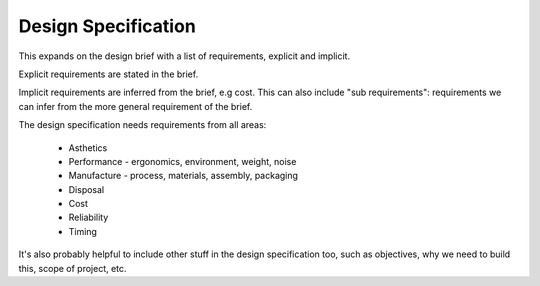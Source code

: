 Design Specification
====================

This expands on the design brief with a list of requirements, explicit and implicit.

Explicit requirements are stated in the brief.

Implicit requirements are inferred from the brief, e.g cost. This can also include "sub requirements": requirements we can infer from the more general requirement of the brief.

The design specification needs requirements from all areas:

	- Asthetics
	- Performance - ergonomics, environment, weight, noise
	- Manufacture - process, materials, assembly, packaging
	- Disposal
	- Cost
	- Reliability
	- Timing

It's also probably helpful to include other stuff in the design specification too, such as objectives, why we need to build this, scope of project, etc.


